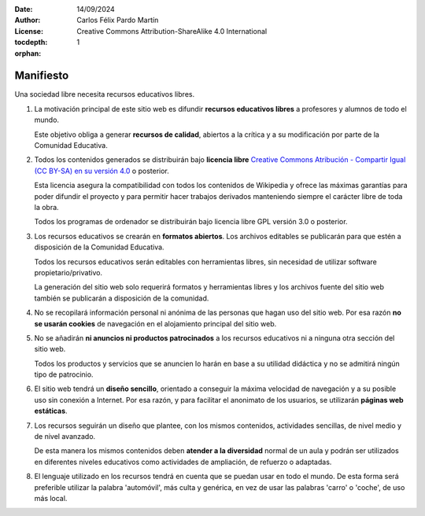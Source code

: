 ﻿:Date: 14/09/2024
:Author: Carlos Félix Pardo Martín
:License: Creative Commons Attribution-ShareAlike 4.0 International
:tocdepth: 1
:orphan:


.. _manifiesto:

Manifiesto
==========

Una sociedad libre necesita recursos educativos libres.


1. La motivación principal de este sitio web es difundir 
   **recursos educativos libres** a profesores y alumnos
   de todo el mundo.

   Este objetivo obliga a generar **recursos de calidad**,
   abiertos a la crítica y a su modificación por parte de la
   Comunidad Educativa.


#. Todos los contenidos generados se distribuirán bajo **licencia libre**
   `Creative Commons Atribución - Compartir Igual (CC BY-SA)
   en su versión 4.0
   <https://creativecommons.org/licenses/by-sa/4.0/deed.es>`__
   o posterior.

   Esta licencia asegura la compatibilidad con todos los contenidos
   de Wikipedia y ofrece las máximas garantías para poder difundir
   el proyecto y para permitir hacer trabajos derivados manteniendo
   siempre el carácter libre de toda la obra.

   Todos los programas de ordenador se distribuirán bajo licencia
   libre GPL versión 3.0 o posterior.


#. Los recursos educativos se crearán en **formatos abiertos**.
   Los archivos editables se publicarán para que estén a disposición
   de la Comunidad Educativa.

   Todos los recursos educativos serán editables con herramientas libres,
   sin necesidad de utilizar software propietario/privativo.

   La generación del sitio web solo requerirá formatos y herramientas
   libres y los archivos fuente del sitio web también se publicarán a
   disposición de la comunidad.


#. No se recopilará información personal ni anónima de las personas
   que hagan uso del sitio web.
   Por esa razón **no se usarán cookies** de navegación en el alojamiento
   principal del sitio web.


#. No se añadirán **ni anuncios ni productos patrocinados** a los
   recursos educativos ni a ninguna otra sección del sitio web.

   Todos los productos y servicios que se anuncien lo harán en base a
   su utilidad didáctica y no se admitirá ningún tipo de patrocinio.


#. El sitio web tendrá un **diseño sencillo**, orientado a conseguir la
   máxima velocidad de navegación y a su posible uso sin conexión a
   Internet.
   Por esa razón, y para facilitar el anonimato de los usuarios, se
   utilizarán **páginas web estáticas**.


#. Los recursos seguirán un diseño que plantee, con los mismos
   contenidos, actividades sencillas, de nivel medio y de nivel avanzado.

   De esta manera los mismos contenidos deben **atender a la diversidad**
   normal de un aula y podrán ser utilizados en diferentes niveles
   educativos como actividades de ampliación, de refuerzo o adaptadas.


#. El lenguaje utilizado en los recursos tendrá en cuenta que se puedan
   usar en todo el mundo. De esta forma será preferible utilizar la
   palabra 'automóvil', más culta y genérica, en vez de usar las palabras
   'carro' o 'coche', de uso más local.


.. --------------------------------------------------------------------

   Prólogo

      Vivimos en un mundo donde el conocimiento tiene el poder de
      transformar vidas, de abrir puertas y de construir futuros. Sin
      embargo, demasiados estudiantes y profesores se enfrentan a una
      realidad en la que acceder a recursos educativos es un lujo que
      no todos pueden permitirse. Nos encontramos en un momento
      crucial, en el que la educación no puede seguir siendo limitada
      por altos costos, licencias restrictivas y barreras que frenan la
      creatividad y la colaboración.

      Creemos que la educación debe ser un derecho, no un privilegio.
      Un espacio donde todos los estudiantes, sin importar su origen o
      situación, puedan aprender, crecer y crear libremente. Un espacio
      donde los profesores tengan el poder de innovar y adaptar su
      enseñanza a las necesidades únicas de sus alumnos. Este
      manifiesto es un llamado a un futuro más justo, donde el
      conocimiento no esté encadenado por licencias privativas, sino
      que sea libre, compartido y accesible para todos.


   1. Educación accesible para todos los estudiantes y profesores

      La educación secundaria debe garantizar el acceso gratuito y
      universal a los recursos educativos. Los contenidos libres
      eliminan las barreras económicas, especialmente en áreas como
      la tecnología, donde los libros y recursos web pueden ser
      costosos. Estos materiales permiten que tanto estudiantes como
      docentes tengan las mismas oportunidades de aprender y enseñar.

   2. Libertad de aprender, enseñar y crear

      Los contenidos educativos bajo licencia libre, como Creative
      Commons BY-SA 4.0 y GPL 3.0 para programas, ofrecen la
      posibilidad de modificar, reeditar y crear trabajos derivados.
      Esta flexibilidad es crucial para adaptar los materiales a las
      necesidades locales y a los contextos específicos de los
      estudiantes de secundaria, fomentando un aprendizaje
      personalizado y más significativo.

   3. Colaboración abierta y construcción colectiva

      La educación es un esfuerzo colectivo. Los contenidos
      educativos libres permiten que docentes y estudiantes de
      todo el mundo colaboren y mejoren los recursos disponibles.
      Esta posibilidad de reeditar, mejorar y compartir recursos
      asegura que el conocimiento esté siempre en constante evolución
      y mejora, impulsado por la comunidad educativa global.

   4. Adaptación local y creatividad educativa

      Con recursos libres, los docentes de secundaria pueden adaptar
      los materiales de acuerdo a las necesidades locales, culturales
      y lingüísticas de sus estudiantes. Este enfoque flexible no
      solo aumenta la relevancia del contenido, sino que también
      promueve la creatividad y la innovación en el aula, ya que los
      profesores pueden experimentar con nuevas metodologías.

   5. Licencias libres que promueven la reutilización y mejora

      El uso de licencias como Creative Commons BY-SA 4.0 y GPL 3.0
      asegura que los recursos sean siempre reutilizables y
      modificables. Los estudiantes y profesores no solo son usuarios
      pasivos de los recursos, sino también creadores activos que
      pueden contribuir a mejorar los contenidos, garantizando que
      se adapten a nuevas realidades y desafíos.

   6. Reducción de los costos educativos en tecnología

      Uno de los principales obstáculos en la enseñanza de tecnología
      es el elevado costo de los recursos educativos tradicionales,
      que están sujetos a licencias privativas. Los contenidos
      educativos libres reducen drásticamente estos costos al ofrecer
      acceso gratuito a materiales que pueden modificarse y compartirse,
      rompiendo las restricciones impuestas por los derechos de autor
      convencionales.

   7. Hacia una educación más justa y equitativa

      Al apostar por recursos libres, la educación secundaria se
      convierte en un espacio más equitativo, donde todos los
      estudiantes pueden acceder a materiales de calidad sin
      limitaciones económicas. Este enfoque contribuye a una sociedad
      más justa, donde el conocimiento es compartido y accesible para
      todos, sin restricciones ni barreras.

